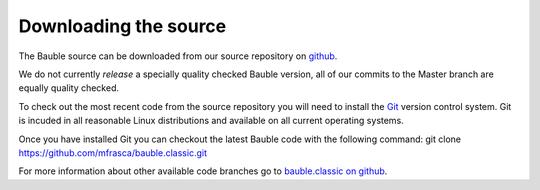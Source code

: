 Downloading the source
======================

The Bauble source can be downloaded from our source
repository on `github <http://github.com/mfrasca/bauble.classic>`_.

We do not currently `release` a specially quality checked Bauble version,
all of our commits to the Master branch are equally quality checked.

To check out the most recent code from the source repository you will need
to install the `Git <http://www.git.org>`_ version control system. Git is
incuded in all reasonable Linux distributions and available on all current
operating systems.

Once you have installed Git you can checkout the latest Bauble code with
the following command:
git clone https://github.com/mfrasca/bauble.classic.git

For more information about other available code branches go to
`bauble.classic on github <http://www.github.com/Bauble/bauble.classic>`_.


